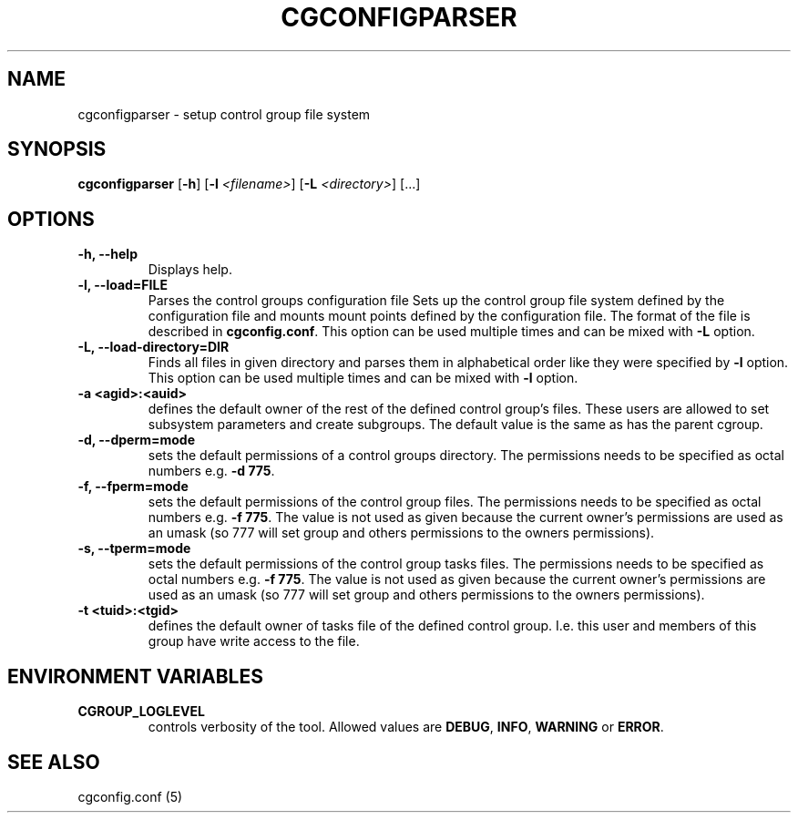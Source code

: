 .\" Copyright (C) 2009 Red Hat, Inc. All Rights Reserved.
.\" Written by Ivana Varekova <varekova@redhat.com>.

.TH CGCONFIGPARSER  8 2009-03-16 "Linux" "libcgroup Manual"
.SH NAME

cgconfigparser \- setup control group file system

.SH SYNOPSIS
\fBcgconfigparser\fR [\fB-h\fR] [\fB-l\fR \fI<filename>\fR] [\fB-L\fR \fI<directory>\fR] [...]

.SH OPTIONS
.TP
.B -h, --help
Displays help.
.TP
.B -l, --load=FILE
Parses the control groups configuration file
Sets up the control group file system
defined by the configuration file and mounts
mount points defined by the configuration file.
The format of the file is described in
\fBcgconfig.conf\fR. This option can be used multiple times and can be mixed
with \fB-L\fR option.

.TP
.B -L, --load-directory=DIR
Finds all files in given directory and parses them in alphabetical order
like they were specified by \fB-l\fR option. This option can be used
multiple times and can be mixed with \fB-l\fR option.

.TP
.B -a <agid>:<auid>
defines the default owner of the
rest of the defined control group’s files. These users are
allowed to set subsystem parameters and create subgroups.
The default value is the same as has the parent cgroup.

.TP
.B -d, --dperm=mode
sets the default permissions of a control groups directory.
The permissions needs to be specified as octal numbers e.g.
\fB-d 775\fR.

.TP
.B -f, --fperm=mode
sets the default permissions of the control group files.
The permissions needs to be specified as octal numbers e.g.
\fB-f 775\fR.
The value is not used as given because the current owner's
permissions are used as an umask (so 777 will set group and
others permissions to the owners permissions).

.TP
.B -s, --tperm=mode
sets the default permissions of the control group tasks files.
The permissions needs to be specified as octal numbers e.g.
\fB-f 775\fR.
The value is not used as given because the current owner's
permissions are used as an umask (so 777 will set group and
others permissions to the owners permissions).

.TP
.B -t <tuid>:<tgid>
defines the default owner of tasks file of the defined control
group. I.e. this user and members
of this group have write access to the file.

.LP

.SH ENVIRONMENT VARIABLES
.TP
.B CGROUP_LOGLEVEL
controls verbosity of the tool. Allowed values are \fBDEBUG\fR,
\fBINFO\fR, \fBWARNING\fR or \fBERROR\fR.

.SH SEE ALSO
cgconfig.conf (5)
